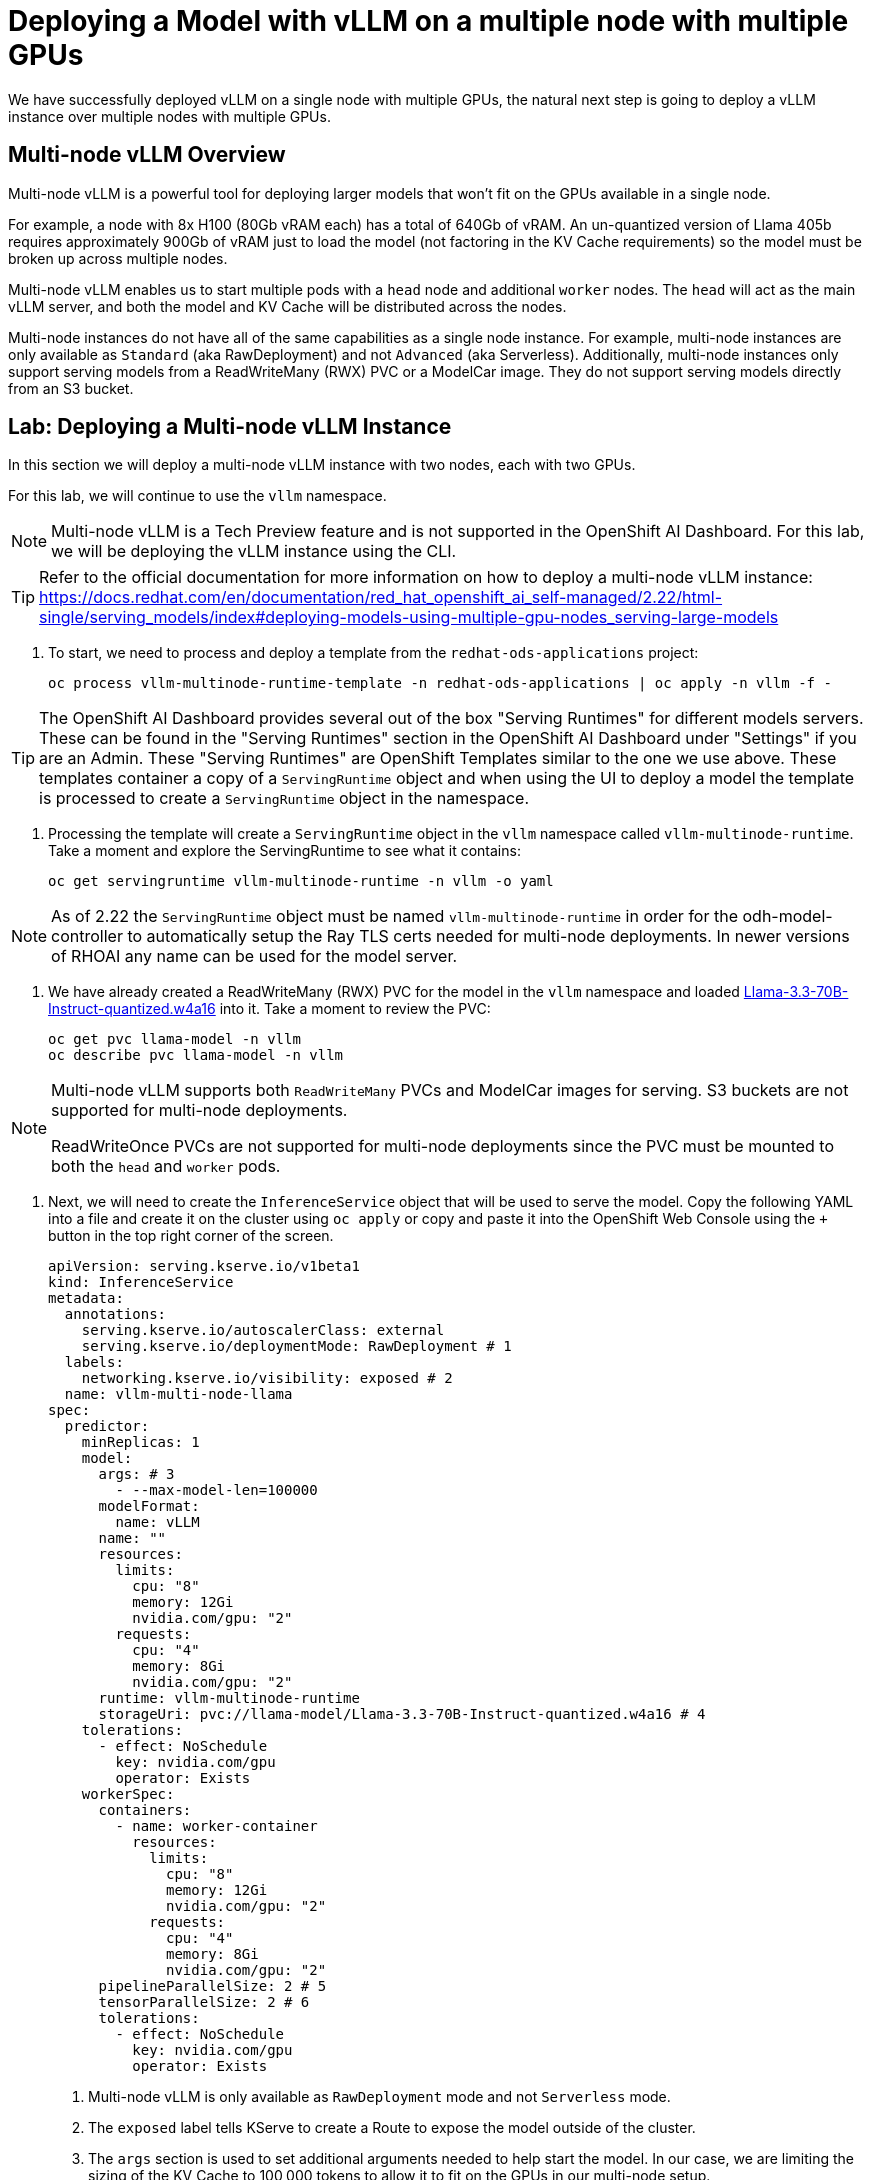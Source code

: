 = Deploying a Model with vLLM on a multiple node with multiple GPUs

We have successfully deployed vLLM on a single node with multiple GPUs, the natural next step is going to deploy a vLLM instance over multiple nodes with multiple GPUs.

== Multi-node vLLM Overview

Multi-node vLLM is a powerful tool for deploying larger models that won't fit on the GPUs available in a single node.

For example, a node with 8x H100 (80Gb vRAM each) has a total of 640Gb of vRAM.  An un-quantized version of Llama 405b requires approximately 900Gb of vRAM just to load the model (not factoring in the KV Cache requirements) so the model must be broken up across multiple nodes.

Multi-node vLLM enables us to start multiple pods with a `head` node and additional `worker` nodes.  The `head` will act as the main vLLM server, and both the model and KV Cache will be distributed across the nodes.

Multi-node instances do not have all of the same capabilities as a single node instance.  For example, multi-node instances are only available as `Standard` (aka RawDeployment) and not `Advanced` (aka Serverless).  Additionally, multi-node instances only support serving models from a ReadWriteMany (RWX) PVC or a ModelCar image.  They do not support serving models directly from an S3 bucket.

== Lab: Deploying a Multi-node vLLM Instance

In this section we will deploy a multi-node vLLM instance with two nodes, each with two GPUs.

For this lab, we will continue to use the `vllm` namespace.

[NOTE]
====
Multi-node vLLM is a Tech Preview feature and is not supported in the OpenShift AI Dashboard.  For this lab, we will be deploying the vLLM instance using the CLI.
====

[TIP]
====
Refer to the official documentation for more information on how to deploy a multi-node vLLM instance: https://docs.redhat.com/en/documentation/red_hat_openshift_ai_self-managed/2.22/html-single/serving_models/index#deploying-models-using-multiple-gpu-nodes_serving-large-models
====

. To start, we need to process and deploy a template from the ```redhat-ods-applications``` project:

+
[source,shell,role="execute"]
----
oc process vllm-multinode-runtime-template -n redhat-ods-applications | oc apply -n vllm -f -
----

[TIP]
====
The OpenShift AI Dashboard provides several out of the box "Serving Runtimes" for different models servers.  These can be found in the "Serving Runtimes" section in the OpenShift AI Dashboard under "Settings" if you are an Admin.  These "Serving Runtimes" are OpenShift Templates similar to the one we use above.  These templates container a copy of a `ServingRuntime` object and when using the UI to deploy a model the template is processed to create a `ServingRuntime` object in the namespace.
====

. Processing the template will create a `ServingRuntime` object in the `vllm` namespace called `vllm-multinode-runtime`.  Take a moment and explore the ServingRuntime to see what it contains:

+
[source,shell,role="execute"]
----
oc get servingruntime vllm-multinode-runtime -n vllm -o yaml
----

[NOTE]
====
As of 2.22 the `ServingRuntime` object must be named `vllm-multinode-runtime` in order for the odh-model-controller to automatically setup the Ray TLS certs needed for multi-node deployments.  In newer versions of RHOAI any name can be used for the model server.
====

. We have already created a ReadWriteMany (RWX) PVC for the model in the `vllm` namespace and loaded https://huggingface.co/RedHatAI/Llama-3.3-70B-Instruct-quantized.w4a16[Llama-3.3-70B-Instruct-quantized.w4a16] into it.  Take a moment to review the PVC:

+
[source,shell,role="execute"]
----
oc get pvc llama-model -n vllm
oc describe pvc llama-model -n vllm
----

[NOTE]
====
Multi-node vLLM supports both `ReadWriteMany` PVCs and ModelCar images for serving.  S3 buckets are not supported for multi-node deployments.

ReadWriteOnce PVCs are not supported for multi-node deployments since the PVC must be mounted to both the `head` and `worker` pods.
====

. Next, we will need to create the `InferenceService` object that will be used to serve the model.  Copy the following YAML into a file and create it on the cluster using `oc apply` or copy and paste it into the OpenShift Web Console using the `+` button in the top right corner of the screen.

+
[source,shell,role="execute"]
----
apiVersion: serving.kserve.io/v1beta1
kind: InferenceService
metadata:
  annotations:
    serving.kserve.io/autoscalerClass: external
    serving.kserve.io/deploymentMode: RawDeployment # 1
  labels:
    networking.kserve.io/visibility: exposed # 2
  name: vllm-multi-node-llama
spec:
  predictor:
    minReplicas: 1
    model:
      args: # 3
        - --max-model-len=100000
      modelFormat:
        name: vLLM
      name: ""
      resources:
        limits:
          cpu: "8"
          memory: 12Gi
          nvidia.com/gpu: "2"
        requests:
          cpu: "4"
          memory: 8Gi
          nvidia.com/gpu: "2"
      runtime: vllm-multinode-runtime
      storageUri: pvc://llama-model/Llama-3.3-70B-Instruct-quantized.w4a16 # 4
    tolerations:
      - effect: NoSchedule
        key: nvidia.com/gpu
        operator: Exists
    workerSpec:
      containers:
        - name: worker-container
          resources:
            limits:
              cpu: "8"
              memory: 12Gi
              nvidia.com/gpu: "2"
            requests:
              cpu: "4"
              memory: 8Gi
              nvidia.com/gpu: "2"
      pipelineParallelSize: 2 # 5
      tensorParallelSize: 2 # 6
      tolerations:
        - effect: NoSchedule
          key: nvidia.com/gpu
          operator: Exists
----

+
1. Multi-node vLLM is only available as `RawDeployment` mode and not `Serverless` mode.
2. The `exposed` label tells KServe to create a Route to expose the model outside of the cluster.
3. The `args` section is used to set additional arguments needed to help start the model.  In our case, we are limiting the sizing of the KV Cache to 100,000 tokens to allow it to fit on the GPUs in our multi-node setup.
4. The `storageUri` section is used to provide details of where our model exists.  In this case our pvc is named `llama-model` and the folder container the model is `Llama-3.3-70B-Instruct-quantized.w4a16`.
5. The `pipelineParallelSize` section is used to set the number worker pods that will be created to serve the model.
6. The `tensorParallelSize` section is used to define the number of GPUs available to each worker pod.

. Once the `InferenceService` is created, we can see the two new pods that have been created.  The `vllm-multi-node-llama-predictor-head-<hash>` pod is the `head` node and the `vllm-multi-node-llama-predictor-worker-<hash>` pod is the `worker` node.

+
[source,shell,role="execute"]
----
oc get pods -n vllm
----

+
Alternatively, you can use the `watch` command or flag to follow the status of the pods.

+
[source,shell,role="execute"]
----
watch oc get pods -n vllm
----

+
or

+
[source,shell,role="execute"]
----
oc get pods -n vllm --watch
----

. Check the logs of both the `head` and `worker` pods.  You should see a `ray` cluster starting in the `head` pod followed by some logs from vllm starting up.  In the `worker` you will see a the `ray` instance starting and the worker pod will join the cluster.

+
Head logs:

+
image::advanced-vllm/multinode-head-logs.png[Multi-node Head Logs]

+
Worker logs:

+
image::advanced-vllm/multinode-worker-logs.png[Multi-node Worker Logs]

+
[NOTE]
====
The multi-node vLLM instance uses Ray as part of the backend to manage the communication between the pods.  vLLM is responsible for managing our Ray cluster for us as part of the deployment and it does not use any of OpenShift AI's Distributed Compute capabilities with CodeFlare and KubeRay.

Additionally, the multi-node vLLM should not be confused with https://docs.ray.io/en/latest/serve/index.html[Ray Serve], which is a ray based serving framework for predictive models.
====

== Lab: Testing the Multi-node vLLM Instance

. Once all of our pods have gone to a fully `Ready` state, we can test the model by sending a request to the `head` pod's endpoint.  We can do this by using the `curl` command to send a request to the `head` pod's endpoint.  First, we will get the route for the vllm endpoint.

+
[source,shell,role="execute"]
----
oc get route vllm-multi-node-llama -n vllm -o jsonpath='{.spec.host}'
----

. Next we will use the route URL to perform a curl request to get the name of the model form the models endpoint.

+
[source,shell,role="execute"]
----
curl https://vllm-multi-node-llama-vllm.{openshift_cluster_ingress_domain}/v1/models
----

. Next, we can use curl to send a prompt to the model.  We will use the `-d` option to send a JSON payload to the model.

+
[source,shell,role="execute"]
----
curl -X POST https://vllm-multi-node-llama-vllm.{openshift_cluster_ingress_domain}/v1/chat/completions \
    -H "Content-Type: application/json" \
    -d '{
      "model": "vllm-multi-node-llama",
      "prompt": "Write a function in Python that determines if a number is prime.  Explain your approach.  Follow the PEP 8 style guide.",
      "max_tokens": 500
    }'
----

+
[TIP]
====
If you are working with a model that has a secured endpoint, you can add the `Authorization` header to the curl request.

[source,shell]
----
-H "Authorization: Bearer <YOUR_TOKEN>"
----

You can generate a token through the OpenShift AI Dashboard, or use any user/sevice account token that has view permissions on the `InferenceService` object.

To get your OpenShift user token, you can use the following command:

[source,shell]
----
oc whoami --show-token
----
====

== Conclusion

Congratulations!  You have successfully deployed a model with vLLM on a multi-node with multiple GPUs.
